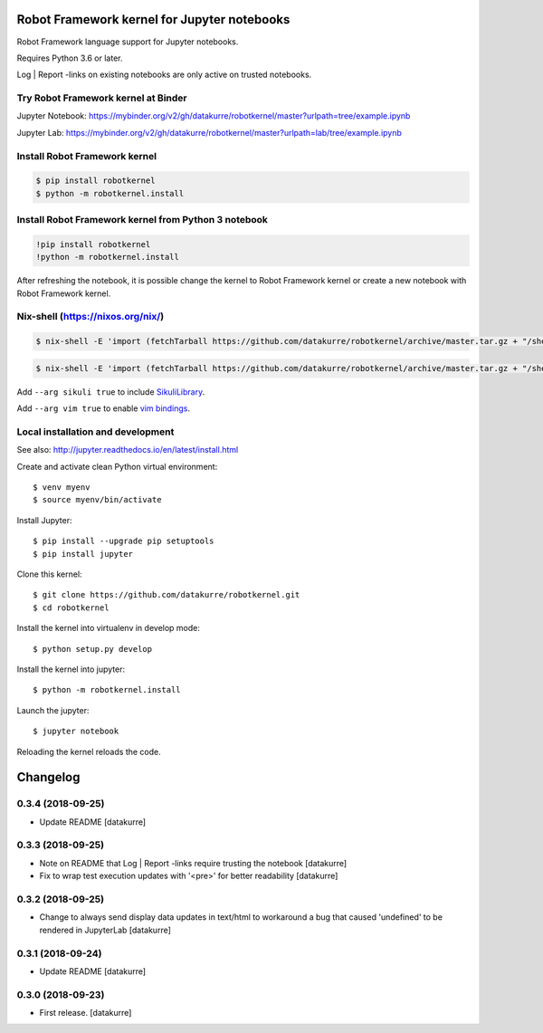 Robot Framework kernel for Jupyter notebooks
============================================

Robot Framework language support for Jupyter notebooks.

Requires Python 3.6 or later.

Log | Report -links on existing notebooks are only active on trusted notebooks.

Try Robot Framework kernel at Binder
------------------------------------

Jupyter Notebook: https://mybinder.org/v2/gh/datakurre/robotkernel/master?urlpath=tree/example.ipynb

Jupyter Lab: https://mybinder.org/v2/gh/datakurre/robotkernel/master?urlpath=lab/tree/example.ipynb


Install Robot Framework kernel
------------------------------

.. code:: bash

   $ pip install robotkernel
   $ python -m robotkernel.install


Install Robot Framework kernel from Python 3 notebook
-----------------------------------------------------

.. code:: bash

   !pip install robotkernel
   !python -m robotkernel.install

After refreshing the notebook, it is possible change the kernel to Robot
Framework kernel or create a new notebook with Robot Framework kernel.


Nix-shell (https://nixos.org/nix/)
----------------------------------

.. code:: bash

   $ nix-shell -E 'import (fetchTarball https://github.com/datakurre/robotkernel/archive/master.tar.gz + "/shell.nix")' --run "jupyter notebook"

.. code:: bash

   $ nix-shell -E 'import (fetchTarball https://github.com/datakurre/robotkernel/archive/master.tar.gz + "/shell.nix")' --run "jupyter lab"

Add ``--arg sikuli true`` to include SikuliLibrary_.

Add ``--arg vim true`` to enable `vim bindings`_.

.. _SikuliLibrary: https://github.com/rainmanwy/robotframework-SikuliLibrary
.. _vim bindings: https://github.com/lambdalisue/jupyter-vim-binding


Local installation and development
----------------------------------

See also: http://jupyter.readthedocs.io/en/latest/install.html

Create and activate clean Python virtual environment::

    $ venv myenv
    $ source myenv/bin/activate

Install Jupyter::

    $ pip install --upgrade pip setuptools
    $ pip install jupyter

Clone this kernel::

    $ git clone https://github.com/datakurre/robotkernel.git
    $ cd robotkernel

Install the kernel into virtualenv in develop mode::

    $ python setup.py develop

Install the kernel into jupyter::

    $ python -m robotkernel.install

Launch the jupyter::

    $ jupyter notebook

Reloading the kernel reloads the code.

Changelog
=========

0.3.4 (2018-09-25)
------------------

- Update README
  [datakurre]

0.3.3 (2018-09-25)
------------------

- Note on README that Log | Report -links require trusting the notebook
  [datakurre]

- Fix to wrap test execution updates with '<pre>' for better readability
  [datakurre]

0.3.2 (2018-09-25)
------------------

- Change to always send display data updates in text/html to workaround a bug
  that caused 'undefined' to be rendered in JupyterLab
  [datakurre]

0.3.1 (2018-09-24)
------------------

- Update README
  [datakurre]

0.3.0 (2018-09-23)
------------------

- First release.
  [datakurre]


